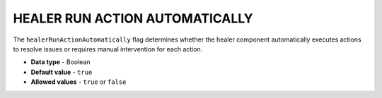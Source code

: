.. _healer_run_action_automatically:

*******************************
HEALER RUN ACTION AUTOMATICALLY
*******************************

The ``healerRunActionAutomatically`` flag determines whether the healer component automatically executes actions to resolve issues or requires manual intervention for each action.

* **Data type** - Boolean
* **Default value** - ``true``
* **Allowed values** - ``true`` or ``false``